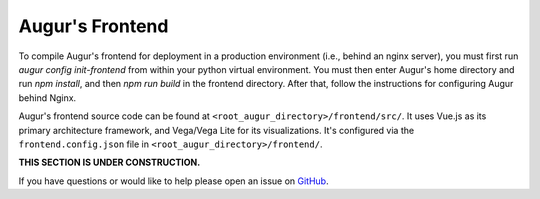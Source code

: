 Augur's Frontend
=================

To compile Augur's frontend for deployment in a production environment (i.e., behind an nginx server), you must first run `augur config init-frontend` from within your python virtual environment. You must then enter Augur's home directory and run `npm install`, and then `npm run build` in the frontend directory. After that, follow the instructions for configuring Augur behind Nginx. 

Augur's frontend source code can be found at ``<root_augur_directory>/frontend/src/``. It uses Vue.js as its primary architecture framework, and Vega/Vega Lite for its visualizations. It's configured via the ``frontend.config.json`` file in ``<root_augur_directory>/frontend/``.

**THIS SECTION IS UNDER CONSTRUCTION.**

If you have questions or would like to help please open an issue on GitHub_.

.. _GitHub: https://github.com/chaoss/augur/issues
